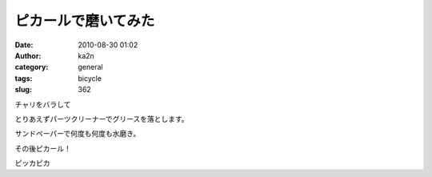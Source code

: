 ピカールで磨いてみた
####################
:date: 2010-08-30 01:02
:author: ka2n
:category: general
:tags: bicycle
:slug: 362

チャリをバラして

|IMG0861|

とりあえずパーツクリーナーでグリースを落とします。

|IMG0863|

|1000000797|

|1000000798|

サンドペーパーで何度も何度も水磨き。

|IMG0867|

その後ピカール！

|1000000801|

ピッカピカ

.. |IMG0861| image:: http://farm5.static.flickr.com/4075/4937748795_1e58fd0b83_m.jpg
   :target: http://www.flickr.com/photos/ka2n/4937748795/
.. |IMG0863| image:: http://farm5.static.flickr.com/4120/4938336354_d572b4a0df.jpg
   :target: http://www.flickr.com/photos/ka2n/4938336354/
.. |1000000797| image:: http://farm5.static.flickr.com/4142/4872371802_20fa7a4ea2.jpg
   :target: http://www.flickr.com/photos/ka2n/4872371802/
.. |1000000798| image:: http://farm5.static.flickr.com/4136/4872370482_25265ca366.jpg
   :target: http://www.flickr.com/photos/ka2n/4872370482/
.. |IMG0867| image:: http://farm5.static.flickr.com/4137/4938337600_b5ff99f52e.jpg
   :target: http://www.flickr.com/photos/ka2n/4938337600/
.. |1000000801| image:: http://farm5.static.flickr.com/4119/4871761203_d1171b05ff.jpg
   :target: http://www.flickr.com/photos/ka2n/4871761203/
